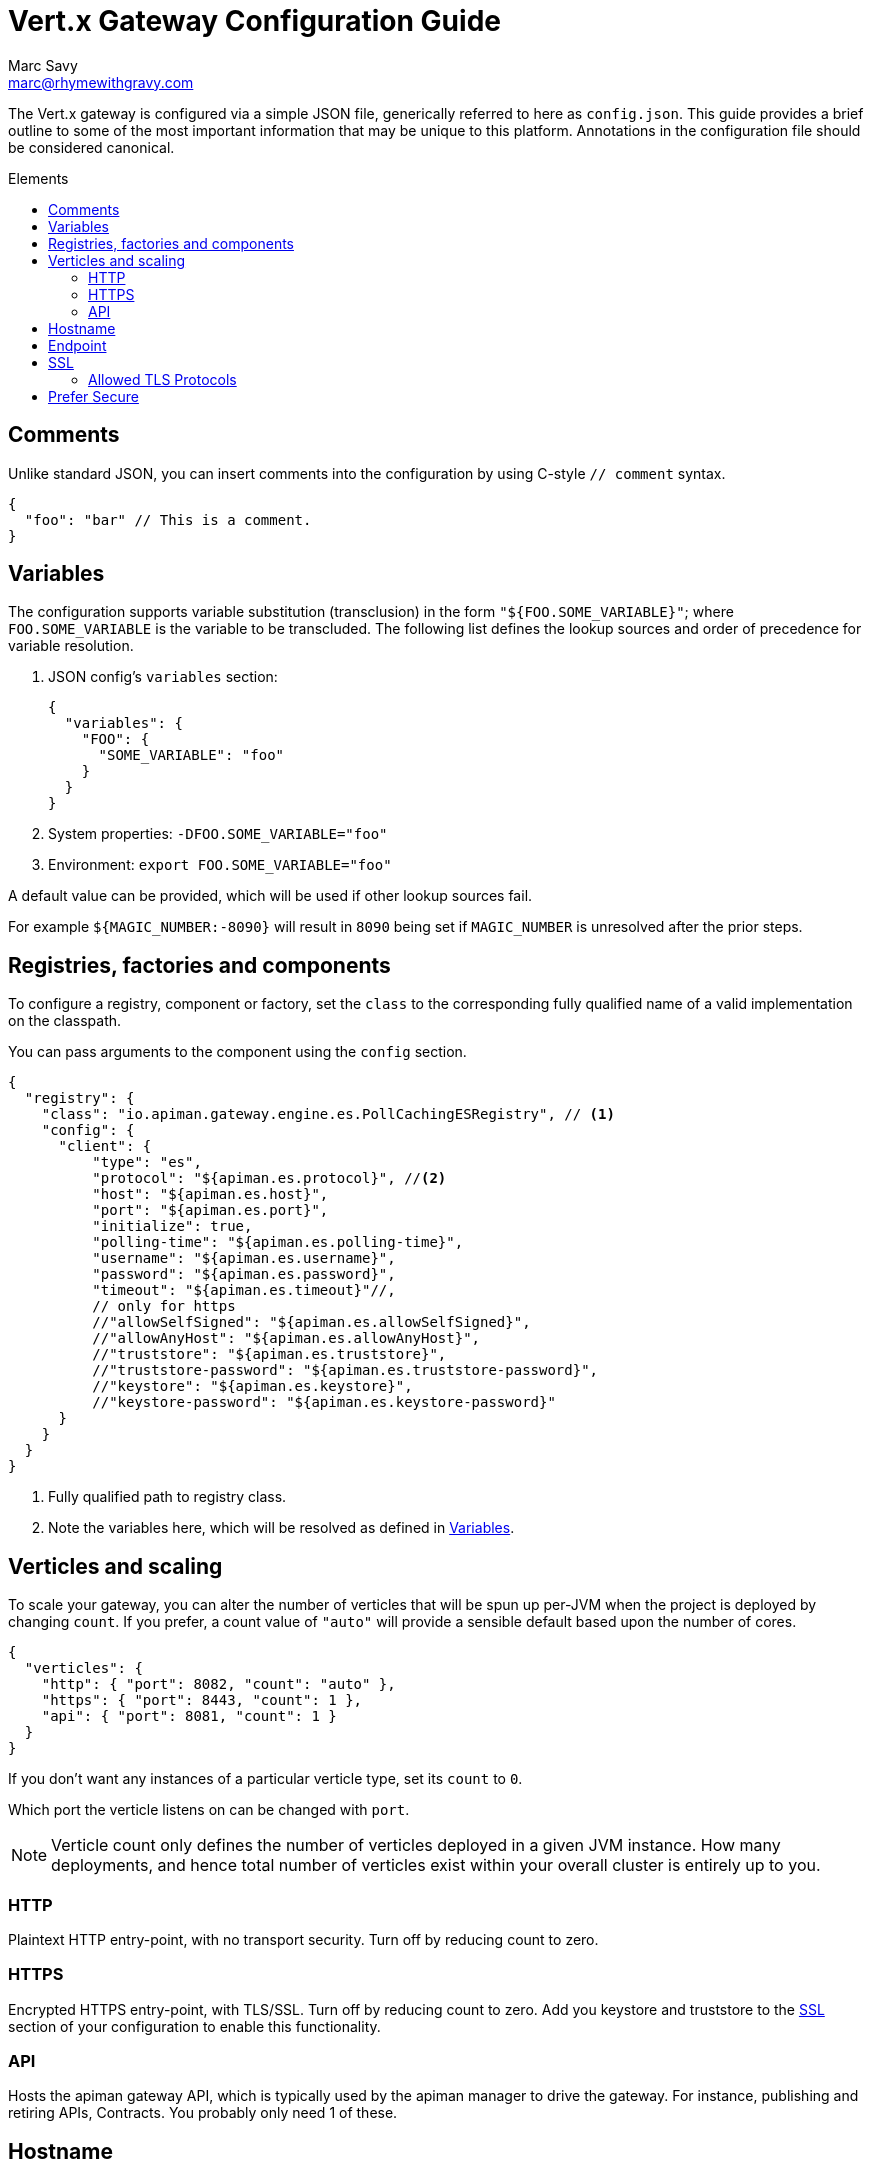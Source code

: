 = Vert.x Gateway Configuration Guide
Marc Savy <marc@rhymewithgravy.com>
:toc: macro
:toc-title: Elements

The Vert.x gateway is configured via a simple JSON file, generically referred to here as `config.json`.
This guide provides a brief outline to some of the most important information that may be unique to this platform.
Annotations in the configuration file should be considered canonical.

toc::[]

== Comments

Unlike standard JSON, you can insert comments into the configuration by using C-style `// comment` syntax.

```json
{
  "foo": "bar" // This is a comment.
}
```

== Variables

The configuration supports variable substitution (transclusion) in the form `"${FOO.SOME_VARIABLE}"`; where `FOO.SOME_VARIABLE` is the variable to be transcluded.
The following list defines the lookup sources and order of precedence for variable resolution.

1. JSON config's `variables` section:
+
```json
{
  "variables": {
    "FOO": {
      "SOME_VARIABLE": "foo"
    }
  }
}
```
2. System properties: `-DFOO.SOME_VARIABLE="foo"`
3. Environment: `export FOO.SOME_VARIABLE="foo"`

A default value can be provided, which will be used if other lookup sources fail.

For example `${MAGIC_NUMBER:-8090}` will result in `8090` being set if `MAGIC_NUMBER` is unresolved after the prior steps.

== Registries, factories and components

To configure a registry, component or factory, set the `class` to the corresponding fully qualified name of a valid implementation on the classpath.

You can pass arguments to the component using the `config` section.

```json
{
  "registry": {
    "class": "io.apiman.gateway.engine.es.PollCachingESRegistry", // <1>
    "config": {
      "client": {
          "type": "es",
          "protocol": "${apiman.es.protocol}", //<2>
          "host": "${apiman.es.host}",
          "port": "${apiman.es.port}",
          "initialize": true,
          "polling-time": "${apiman.es.polling-time}",
          "username": "${apiman.es.username}",
          "password": "${apiman.es.password}",
          "timeout": "${apiman.es.timeout}"//,
          // only for https
          //"allowSelfSigned": "${apiman.es.allowSelfSigned}",
          //"allowAnyHost": "${apiman.es.allowAnyHost}",
          //"truststore": "${apiman.es.truststore}",
          //"truststore-password": "${apiman.es.truststore-password}",
          //"keystore": "${apiman.es.keystore}",
          //"keystore-password": "${apiman.es.keystore-password}"
      }
    }
  }
}
```
<1> Fully qualified path to registry class.
<2> Note the variables here, which will be resolved as defined in <<Variables>>.

== Verticles and scaling

To scale your gateway, you can alter the number of verticles that will be spun up per-JVM when the project is deployed by changing `count`.
If you prefer, a count value of `"auto"` will provide a sensible default based upon the number of cores.

```json
{
  "verticles": {
    "http": { "port": 8082, "count": "auto" },
    "https": { "port": 8443, "count": 1 },
    "api": { "port": 8081, "count": 1 }
  }
}
```

If you don't want any instances of a particular verticle type, set its `count` to `0`.

Which port the verticle listens on can be changed with `port`.

NOTE: Verticle count only defines the number of verticles deployed in a given JVM instance.
How many deployments, and hence total number of verticles exist within your overall cluster is entirely up to you.

=== HTTP

Plaintext HTTP entry-point, with no transport security. Turn off by reducing count to zero.

=== HTTPS

Encrypted HTTPS entry-point, with TLS/SSL. Turn off by reducing count to zero. Add you keystore and truststore to the <<SSL>> section of your configuration to enable this functionality.

//NOTE: Refer to the link:../[security].

=== API

Hosts the apiman gateway API, which is typically used by the apiman manager to drive the gateway.
For instance, publishing and retiring APIs, Contracts.
You probably only need 1 of these.

== Hostname

```json
{ "hostname": "localhost" }
```
The hostname to bind to.

== Endpoint

```json
{ "endpoint": "mynode.local" }
```

Force the gateway to report the given gateway endpoint when it is queried by the manager.
By default the gateway will inspect the request used to hit the Gateway API, and use whichever address was used to reach it as the endpoint.

== SSL

The SSL section configures transport security to the gateway's *front end*; that is, connections established between client app ⇋ apiman gateway.

```
 "ssl": {
   "keystore": {
     "path": "/the/keystore/path/here.jks",
     "password": "password-here"
   },
   "truststore": {
     "path": "/the/truststore/path/here.jks",
     "password": "password-here"
   },
   // Allowed TLS/SSL protocols for Client <-> Gateway (Server)
   "allowedProtocols": "TLSv1.1, TLSv1.2"
 }
```

The precise keystore and truststore setups to use will vary considerably depending upon your organisation and security requirements; hence, they are out of the scope of this guide.

NOTE: Refer to the https://docs.oracle.com/javase/8/docs/technotes/tools/unix/keytool.html[Java keytool reference] for more information on creating keystores and truststores.

=== Allowed TLS Protocols

If you want to use a specific TLS version for the connection between client app ⇋ apiman gateway you can add the TLS version in a comma separated list with the setting `allowedProtocols`.

== Prefer Secure

```json
{ "preferSecure": true }
```

When reporting gateway endpoints (as above), set whether to prefer reporting the secure (HTTPS) URI rather than an insecure one (HTTP).
This is likely the preferred option for production deployments where transport security <<SSL,has been configured>>.
